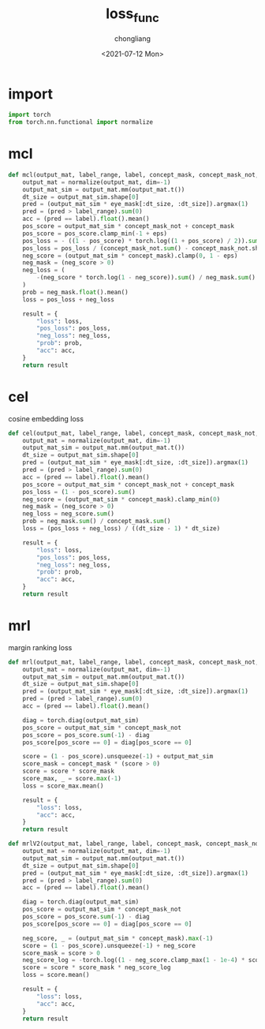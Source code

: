 #+TITLE: loss_func
#+KEYWORDS:
#+AUTHOR: chongliang
#+DATE: <2021-07-12 Mon>
#+EMAIL: likeng.liang@qq.com
#+OPTIONS: ^:{}
#+STARTUP: overview indent

* import

#+BEGIN_SRC python
  import torch
  from torch.nn.functional import normalize
#+END_SRC

* mcl

#+BEGIN_SRC python
  def mcl(output_mat, label_range, label, concept_mask, concept_mask_not, eye_mask, eps):
      output_mat = normalize(output_mat, dim=-1)
      output_mat_sim = output_mat.mm(output_mat.t())
      dt_size = output_mat_sim.shape[0]
      pred = (output_mat_sim * eye_mask[:dt_size, :dt_size]).argmax(1)
      pred = (pred > label_range).sum(0)
      acc = (pred == label).float().mean()
      pos_score = output_mat_sim * concept_mask_not + concept_mask
      pos_score = pos_score.clamp_min(-1 + eps)
      pos_loss = - ((1 - pos_score) * torch.log((1 + pos_score) / 2)).sum()
      pos_loss = pos_loss / (concept_mask_not.sum() - concept_mask_not.shape[0])
      neg_score = (output_mat_sim * concept_mask).clamp(0, 1 - eps)
      neg_mask = (neg_score > 0)
      neg_loss = (
          -(neg_score * torch.log(1 - neg_score)).sum() / neg_mask.sum()
      )
      prob = neg_mask.float().mean()
      loss = pos_loss + neg_loss

      result = {
          "loss": loss,
          "pos_loss": pos_loss,
          "neg_loss": neg_loss,
          "prob": prob,
          "acc": acc,
      }
      return result
#+END_SRC

* cel

cosine embedding loss

#+BEGIN_SRC python
  def cel(output_mat, label_range, label, concept_mask, concept_mask_not, eye_mask, eps):
      output_mat = normalize(output_mat, dim=-1)
      output_mat_sim = output_mat.mm(output_mat.t())
      dt_size = output_mat_sim.shape[0]
      pred = (output_mat_sim * eye_mask[:dt_size, :dt_size]).argmax(1)
      pred = (pred > label_range).sum(0)
      acc = (pred == label).float().mean()
      pos_score = output_mat_sim * concept_mask_not + concept_mask
      pos_loss = (1 - pos_score).sum()
      neg_score = (output_mat_sim * concept_mask).clamp_min(0)
      neg_mask = (neg_score > 0)
      neg_loss = neg_score.sum()
      prob = neg_mask.sum() / concept_mask.sum()
      loss = (pos_loss + neg_loss) / ((dt_size - 1) * dt_size)

      result = {
          "loss": loss,
          "pos_loss": pos_loss,
          "neg_loss": neg_loss,
          "prob": prob,
          "acc": acc,
      }
      return result
#+END_SRC

* mrl

margin ranking loss

#+BEGIN_SRC python
  def mrl(output_mat, label_range, label, concept_mask, concept_mask_not, eye_mask):
      output_mat = normalize(output_mat, dim=-1)
      output_mat_sim = output_mat.mm(output_mat.t())
      dt_size = output_mat_sim.shape[0]
      pred = (output_mat_sim * eye_mask[:dt_size, :dt_size]).argmax(1)
      pred = (pred > label_range).sum(0)
      acc = (pred == label).float().mean()

      diag = torch.diag(output_mat_sim)
      pos_score = output_mat_sim * concept_mask_not
      pos_score = pos_score.sum(-1) - diag
      pos_score[pos_score == 0] = diag[pos_score == 0]

      score = (1 - pos_score).unsqueeze(-1) + output_mat_sim
      score_mask = concept_mask * (score > 0)
      score = score * score_mask
      score_max, _ = score.max(-1)
      loss = score_max.mean()

      result = {
          "loss": loss,
          "acc": acc,
      }
      return result
#+END_SRC

#+BEGIN_SRC python
  def mrlV2(output_mat, label_range, label, concept_mask, concept_mask_not, eye_mask):
      output_mat = normalize(output_mat, dim=-1)
      output_mat_sim = output_mat.mm(output_mat.t())
      dt_size = output_mat_sim.shape[0]
      pred = (output_mat_sim * eye_mask[:dt_size, :dt_size]).argmax(1)
      pred = (pred > label_range).sum(0)
      acc = (pred == label).float().mean()

      diag = torch.diag(output_mat_sim)
      pos_score = output_mat_sim * concept_mask_not
      pos_score = pos_score.sum(-1) - diag
      pos_score[pos_score == 0] = diag[pos_score == 0]

      neg_score, _ = (output_mat_sim * concept_mask).max(-1)
      score = (1 - pos_score).unsqueeze(-1) + neg_score
      score_mask = score > 0
      neg_score_log = -torch.log((1 - neg_score.clamp_max(1 - 1e-4) * score_mask))
      score = score * score_mask * neg_score_log
      loss = score.mean()

      result = {
          "loss": loss,
          "acc": acc,
      }
      return result
#+END_SRC
